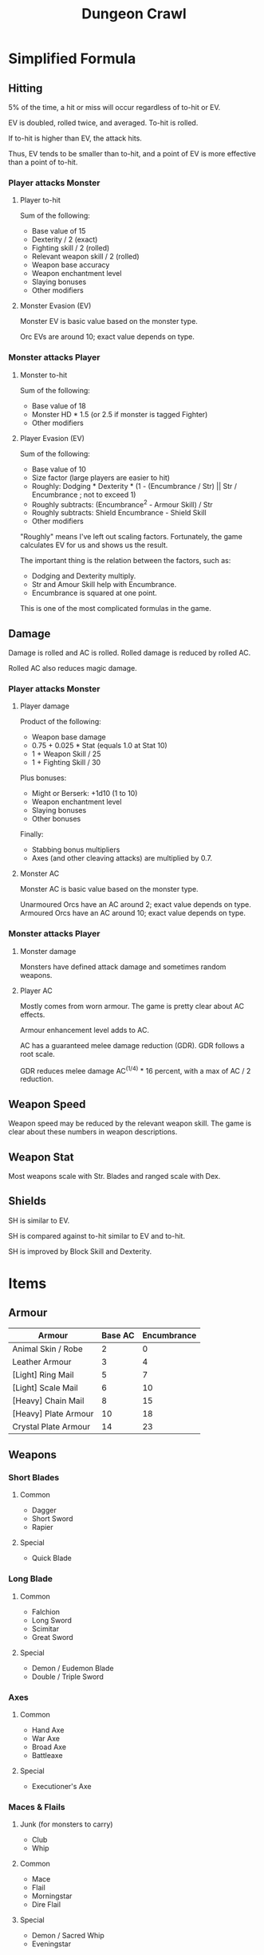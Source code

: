 :PROPERTIES:
:ID:       6E195621-5E50-412E-BA46-24AF82552F8B
:END:
#+title: Dungeon Crawl
* Simplified Formula
** Hitting
5% of the time, a hit or miss will occur regardless of to-hit or EV.

EV is doubled, rolled twice, and averaged. To-hit is rolled.

If to-hit is higher than EV, the attack hits.

Thus, EV tends to be smaller than to-hit, and a point of EV is more effective than a point of to-hit.
*** Player attacks Monster
**** Player to-hit
Sum of the following:

+ Base value of 15
+ Dexterity / 2 (exact)
+ Fighting skill / 2 (rolled)
+ Relevant weapon skill / 2 (rolled)
+ Weapon base accuracy
+ Weapon enchantment level
+ Slaying bonuses
+ Other modifiers
**** Monster Evasion (EV)
Monster EV is basic value based on the monster type.

Orc EVs are around 10; exact value depends on type.
*** Monster attacks Player
**** Monster to-hit
Sum of the following:

+ Base value of 18
+ Monster HD * 1.5 (or 2.5 if monster is tagged Fighter)
+ Other modifiers
**** Player Evasion (EV)
Sum of the following:

+ Base value of 10
+ Size factor (large players are easier to hit)
+ Roughly: Dodging * Dexterity * (1 - (Encumbrance / Str) || Str / Encumbrance ; not to exceed 1)
+ Roughly subtracts: (Encumbrance^2 - Armour Skill) / Str
+ Roughly subtracts: Shield Encumbrance - Shield Skill
+ Other modifiers

"Roughly" means I've left out scaling factors. Fortunately, the game calculates EV for us and shows us the result.

The important thing is the relation between the factors, such as:
+ Dodging and Dexterity multiply.
+ Str and Amour Skill help with Encumbrance.
+ Encumbrance is squared at one point.

This is one of the most complicated formulas in the game.
** Damage
Damage is rolled and AC is rolled. Rolled damage is reduced by rolled AC.

Rolled AC also reduces magic damage.
*** Player attacks Monster
**** Player damage
Product of the following:

 * Weapon base damage
 * 0.75 + 0.025 * Stat (equals 1.0 at Stat 10)
 * 1 + Weapon Skill / 25
 * 1 + Fighting Skill / 30

Plus bonuses:
+ Might or Berserk: +1d10 (1 to 10)
+ Weapon enchantment level
+ Slaying bonuses
+ Other bonuses

Finally:
+ Stabbing bonus multipliers
+ Axes (and other cleaving attacks) are multiplied by 0.7.
**** Monster AC
Monster AC is basic value based on the monster type.

Unarmoured Orcs have an AC around 2; exact value depends on type.
Armoured Orcs have an AC around 10; exact value depends on type.
*** Monster attacks Player
**** Monster damage
Monsters have defined attack damage and sometimes random weapons.
**** Player AC
Mostly comes from worn armour. The game is pretty clear about AC effects.

Armour enhancement level adds to AC.

AC has a guaranteed melee damage reduction (GDR). GDR follows a root scale.

GDR reduces melee damage AC^(1/4) * 16 percent, with a max of AC / 2 reduction.
** Weapon Speed
Weapon speed may be reduced by the relevant weapon skill. The game is clear about these numbers in weapon descriptions.
** Weapon Stat
Most weapons scale with Str. Blades and ranged scale with Dex.
** Shields
SH is similar to EV.

SH is compared against to-hit similar to EV and to-hit.

SH is improved by Block Skill and Dexterity.
* Items
** Armour
| Armour               | Base AC | Encumbrance |
|----------------------+---------+-------------|
| Animal Skin / Robe   |       2 |           0 |
| Leather Armour       |       3 |           4 |
| [Light] Ring Mail    |       5 |           7 |
| [Light] Scale Mail   |       6 |          10 |
| [Heavy] Chain Mail   |       8 |          15 |
| [Heavy] Plate Armour |      10 |          18 |
| Crystal Plate Armour |      14 |          23 |
** Weapons
*** Short Blades
**** Common
- Dagger
- Short Sword
- Rapier
**** Special
- Quick Blade
*** Long Blade
**** Common
- Falchion
- Long Sword
- Scimitar
- Great Sword
**** Special
- Demon / Eudemon Blade
- Double / Triple Sword
*** Axes
**** Common
- Hand Axe
- War Axe
- Broad Axe
- Battleaxe
**** Special
- Executioner's Axe
*** Maces & Flails
**** Junk (for monsters to carry)
- Club
- Whip
**** Common
- Mace
- Flail
- Morningstar
- Dire Flail
**** Special
- Demon / Sacred Whip
- Eveningstar
**** Great
- Great Mace
- Great Club
- Great Spiked Club
*** Polearms
**** Common
- Spear
- Trident
- Halberd
- Glaive
**** Special
- Demon / Trishula Trident
- Bardiche
*** Staves
**** Common
- Quarterstaff
- Lajatang
**** Special
- Magic Staffs
* Hit Damage
The number of exclamation marks indicate the damage done:

| Number of ! | Min Damage |
|-------------+------------|
|           1 |          7 |
|           2 |         18 |
|           3 |         36 |
|           4 |         72 |
|           5 |        144 |
|           6 |        288 |
|           7 |        576 |
|           8 |       1152 |
|           9 |       2304 |
|          10 |       4608 |

Middle of ranges:

| Number of ! | Approx. Damage |
|-------------+----------------|
|           0 |              3 |
|           1 |             12 |
|           2 |             25 |
|           3 |             50 |
|           4 |            100 |
|           5 |            200 |
|           6 |            400 |
|           7 |            800 |
|           8 |           1600 |
|           9 |           3200 |
* Config
#+begin_src
include = safe_move_shift.txt
show_more = false
dump_message_count = 1000

explore_stop  = items,altars,portals,branches,runed_doors,greedy_pickup_smart

autopickup = $?!+"/(}
autopickup_exceptions ^= <tin of tremorstones
autopickup_exceptions ^= <spellbook

force_more_message += Your .+ skill .+ level
force_more_message += raining target .+ reached

force_more_message += cacodemon
force_more_message += neqoxec
force_more_message += orb of fire
force_more_message += shining eye

force_more_message += You hear the .+ of .*(distant|nearby)
force_more_message += The walls and floor vibrate strangely for a moment
#+end_src
